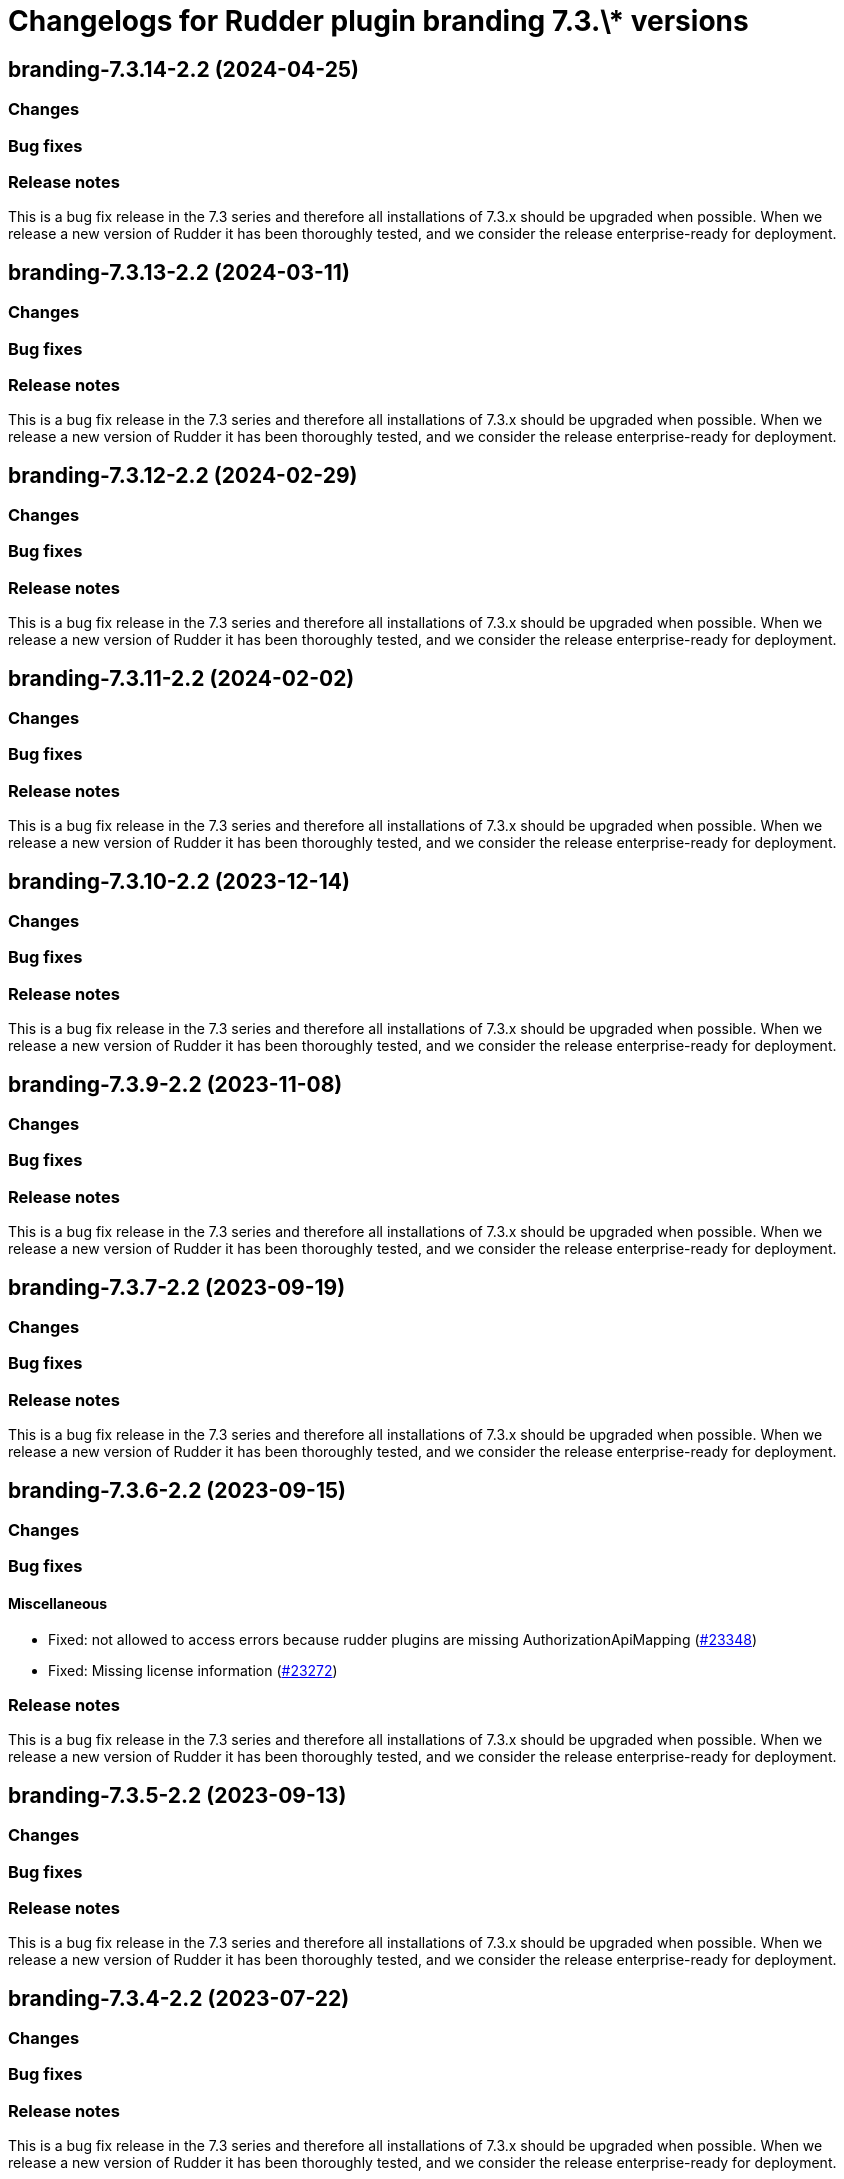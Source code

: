 = Changelogs for Rudder plugin branding 7.3.\* versions

== branding-7.3.14-2.2 (2024-04-25)

=== Changes


=== Bug fixes

=== Release notes

This is a bug fix release in the 7.3 series and therefore all installations of 7.3.x should be upgraded when possible. When we release a new version of Rudder it has been thoroughly tested, and we consider the release enterprise-ready for deployment.

== branding-7.3.13-2.2 (2024-03-11)

=== Changes


=== Bug fixes

=== Release notes

This is a bug fix release in the 7.3 series and therefore all installations of 7.3.x should be upgraded when possible. When we release a new version of Rudder it has been thoroughly tested, and we consider the release enterprise-ready for deployment.

== branding-7.3.12-2.2 (2024-02-29)

=== Changes


=== Bug fixes

=== Release notes

This is a bug fix release in the 7.3 series and therefore all installations of 7.3.x should be upgraded when possible. When we release a new version of Rudder it has been thoroughly tested, and we consider the release enterprise-ready for deployment.

== branding-7.3.11-2.2 (2024-02-02)

=== Changes


=== Bug fixes

=== Release notes

This is a bug fix release in the 7.3 series and therefore all installations of 7.3.x should be upgraded when possible. When we release a new version of Rudder it has been thoroughly tested, and we consider the release enterprise-ready for deployment.

== branding-7.3.10-2.2 (2023-12-14)

=== Changes


=== Bug fixes

=== Release notes

This is a bug fix release in the 7.3 series and therefore all installations of 7.3.x should be upgraded when possible. When we release a new version of Rudder it has been thoroughly tested, and we consider the release enterprise-ready for deployment.

== branding-7.3.9-2.2 (2023-11-08)

=== Changes


=== Bug fixes

=== Release notes

This is a bug fix release in the 7.3 series and therefore all installations of 7.3.x should be upgraded when possible. When we release a new version of Rudder it has been thoroughly tested, and we consider the release enterprise-ready for deployment.

== branding-7.3.7-2.2 (2023-09-19)

=== Changes


=== Bug fixes

=== Release notes

This is a bug fix release in the 7.3 series and therefore all installations of 7.3.x should be upgraded when possible. When we release a new version of Rudder it has been thoroughly tested, and we consider the release enterprise-ready for deployment.

== branding-7.3.6-2.2 (2023-09-15)

=== Changes


=== Bug fixes

==== Miscellaneous

* Fixed: not allowed to access errors because rudder plugins are missing AuthorizationApiMapping 
    (https://issues.rudder.io/issues/23348[#23348])
* Fixed: Missing license information
    (https://issues.rudder.io/issues/23272[#23272])

=== Release notes

This is a bug fix release in the 7.3 series and therefore all installations of 7.3.x should be upgraded when possible. When we release a new version of Rudder it has been thoroughly tested, and we consider the release enterprise-ready for deployment.

== branding-7.3.5-2.2 (2023-09-13)

=== Changes


=== Bug fixes

=== Release notes

This is a bug fix release in the 7.3 series and therefore all installations of 7.3.x should be upgraded when possible. When we release a new version of Rudder it has been thoroughly tested, and we consider the release enterprise-ready for deployment.

== branding-7.3.4-2.2 (2023-07-22)

=== Changes


=== Bug fixes

=== Release notes

This is a bug fix release in the 7.3 series and therefore all installations of 7.3.x should be upgraded when possible. When we release a new version of Rudder it has been thoroughly tested, and we consider the release enterprise-ready for deployment.

== branding-7.3.3-2.2 (2023-07-22)

=== Changes


=== Bug fixes

=== Release notes

This is a bug fix release in the 7.3 series and therefore all installations of 7.3.x should be upgraded when possible. When we release a new version of Rudder it has been thoroughly tested, and we consider the release enterprise-ready for deployment.

== branding-7.3.2-2.2 (2023-07-22)

=== Changes


=== Bug fixes

==== Miscellaneous

* Fixed: Missing branding API (and others?) in API authorizations
    (https://issues.rudder.io/issues/17712[#17712])

=== Release notes

This is a bug fix release in the 7.3 series and therefore all installations of 7.3.x should be upgraded when possible. When we release a new version of Rudder it has been thoroughly tested, and we consider the release enterprise-ready for deployment.

== branding-7.3.2-2.1 (2023-07-22)

=== Changes


=== Bug fixes

=== Release notes

This is a bug fix release in the 7.3 series and therefore all installations of 7.3.x should be upgraded when possible. When we release a new version of Rudder it has been thoroughly tested, and we consider the release enterprise-ready for deployment.

== branding-7.3.1-2.1 (2023-07-22)

=== Changes


=== Bug fixes

=== Release notes

This is a bug fix release in the 7.3 series and therefore all installations of 7.3.x should be upgraded when possible. When we release a new version of Rudder it has been thoroughly tested, and we consider the release enterprise-ready for deployment.

== branding-7.3.0-2.1 (2023-07-22)

=== Changes


=== Bug fixes

==== Miscellaneous

* Fixed: Enabling branding plugin top bar causes minor glitches in the interface
    (https://issues.rudder.io/issues/22566[#22566])

=== Release notes

This is a bug fix release in the 7.3 series and therefore all installations of 7.3.x should be upgraded when possible. When we release a new version of Rudder it has been thoroughly tested, and we consider the release enterprise-ready for deployment.

== branding-7.3.0.rc1-2.1 (2023-07-22)

=== Changes


=== Bug fixes

==== Miscellaneous

* Fixed: secrets are leaking at the install of the plugin
    (https://issues.rudder.io/issues/22441[#22441])

=== Release notes

This is a bug fix release in the 7.3 series and therefore all installations of 7.3.x should be upgraded when possible. When we release a new version of Rudder it has been thoroughly tested, and we consider the release enterprise-ready for deployment.

== branding-7.3.0.beta1-2.1 (2023-07-22)

=== Changes


==== Packaging

* Use npm for building elm
    (https://issues.rudder.io/issues/22205[#22205])
*  Update elm dependencies - plugins
    (https://issues.rudder.io/issues/22052[#22052])

=== Bug fixes

=== Release notes

This is a bug fix release in the 7.3 series and therefore all installations of 7.3.x should be upgraded when possible. When we release a new version of Rudder it has been thoroughly tested, and we consider the release enterprise-ready for deployment.

